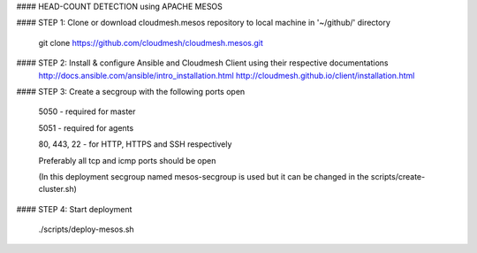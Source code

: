 #### HEAD-COUNT DETECTION using APACHE MESOS

#### STEP 1: Clone or download cloudmesh.mesos repository to local machine in '~/github/' directory

    git clone https://github.com/cloudmesh/cloudmesh.mesos.git 

#### STEP 2: Install & configure Ansible and Cloudmesh Client using their respective documentations
    http://docs.ansible.com/ansible/intro_installation.html  
    http://cloudmesh.github.io/client/installation.html

#### STEP 3: Create a secgroup with the following ports open
    
    5050 - required for master
    
    5051 - required for agents
    
    80, 443, 22 - for HTTP, HTTPS and SSH respectively
    
    Preferably all tcp and icmp ports should be open
    
    (In this deployment secgroup named mesos-secgroup is used but it can be changed in the scripts/create-cluster.sh)
#### STEP 4: Start deployment

    ./scripts/deploy-mesos.sh
    
